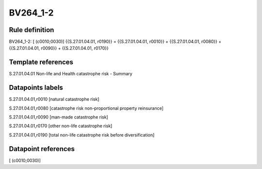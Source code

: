 =========
BV264_1-2
=========

Rule definition
---------------

BV264_1-2: [ (c0010;0030)] {{S.27.01.04.01, r0190}} = {{S.27.01.04.01, r0010}} + {{S.27.01.04.01, r0080}} + {{S.27.01.04.01, r0090}} + {{S.27.01.04.01, r0170}}


Template references
-------------------

S.27.01.04.01 Non-life and Health catastrophe risk - Summary


Datapoints labels
-----------------

S.27.01.04.01,r0010 [natural catastrophe risk]

S.27.01.04.01,r0080 [catastrophe risk non-proportional property reinsurance]

S.27.01.04.01,r0090 [man-made catastrophe risk]

S.27.01.04.01,r0170 [other non-life catastrophe risk]

S.27.01.04.01,r0190 [total non-life catastrophe risk before diversification]



Datapoint references
--------------------

[ (c0010;0030)]